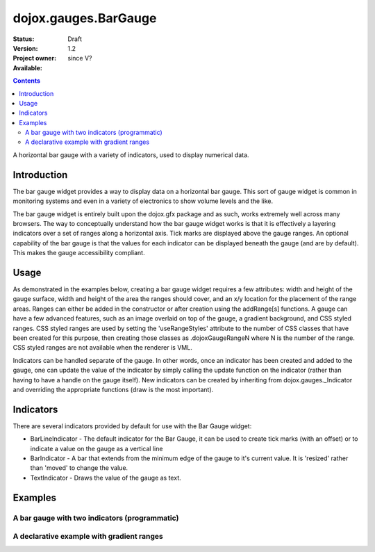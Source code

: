 .. _dojox/gauges/BarGauge:

=====================
dojox.gauges.BarGauge
=====================

:Status: Draft
:Version: 1.2
:Project owner:
:Available: since V?

.. contents::
   :depth: 2

A horizontal bar gauge with a variety of indicators, used to display numerical data.

Introduction
============

The bar gauge widget provides a way to display data on a horizontal bar gauge.  This sort of gauge widget is common in monitoring systems and even in a variety of electronics to show volume levels and the like.

The bar gauge widget is entirely built upon the dojox.gfx package and as such, works extremely well across many browsers. The way to conceptually understand how the bar gauge widget works is that it is effectively a layering indicators over a set of ranges along a horizontal axis.  Tick marks are displayed above the gauge ranges.   An optional capability of the bar gauge is that the values for each indicator can be displayed beneath the gauge (and are by default). This makes the gauge accessibility compliant.

Usage
=====

As demonstrated in the examples below, creating a bar gauge widget requires a few attributes: width and height of the gauge surface, width and height of the area the ranges should cover, and an x/y location for the placement of the range areas. Ranges can either be added in the constructor or after creation using the addRange[s] functions.  A gauge can have a few advanced features, such as an image overlaid on top of the gauge, a gradient background, and CSS styled ranges. CSS styled ranges are used by setting the 'useRangeStyles' attribute to the number of CSS classes that have been created for this purpose, then creating those classes as .dojoxGaugeRangeN where N is the number of the range. CSS styled ranges are not available when the renderer is VML.

Indicators can be handled separate of the gauge. In other words, once an indicator has been created and added to the gauge, one can update the value of the indicator by simply calling the update function on the indicator (rather than having to have a handle on the gauge itself). New indicators can be created by inheriting from dojox.gauges._Indicator and overriding the appropriate functions (draw is the most important).

Indicators
==========

There are several indicators provided by default for use with the Bar Gauge widget:

* BarLineIndicator - The default indicator for the Bar Gauge, it can be used to create tick marks (with an offset) or to indicate a value on the gauge as a vertical line
* BarIndicator - A bar that extends from the minimum edge of the gauge to it's current value.  It is 'resized' rather than 'moved' to change the value.
* TextIndicator - Draws the value of the gauge as text.


Examples
========

A bar gauge with two indicators (programmatic)
----------------------------------------------

.. code-example ::

  .. js ::

    <script>
      dojo.require("dojox.gauges.BarGauge");

      function init() {
        var gauge;
        var ranges1 = [ {low:5, high:10, hover:'5 - 10'},
          {low:10, high:20, hover:'10 - 20'},
          {low:20, high:30, hover:'20 - 30'},
          {low:30, high:40, hover:'30 - 40'},
          {low:40, high:50, hover:'40 - 50'},
          {low:50, high:60, hover:'50 - 60'},
          {low:60, high:70, hover:'60 - 70'},
          {low:70, high:75, hover:'70 - 75'}
        ];
          gauge = dojo.byId("defaultGauge");
          gauge = new dojox.gauges.BarGauge({
            id: "defaultGauge",
            width: 300,
            height: 55,
            dataHeight: 25,
            dataWidth: 275,
            dataY: 25,
            dataX: 10,
            ranges: ranges1,
            majorTicks: {
              length: 5,
              width: 1,
              offset: -5,
              interval: 5
            },
            indicators: [
              new dojox.gauges.BarIndicator({
                value:17,
                width: 7,
                hover:'Value: 17',
                title: 'Value'
              }),
              new dojox.gauges.BarLineIndicator({
                value:6,
                color:'#D00000',
                hover:'Target: 6',
                title: 'Target'
              })
            ]
          }, gauge);
        gauge.startup();
      }
      dojo.ready(init);
    </script>

  .. html ::

    <div id="defaultGauge"></div>

A declarative example with gradient ranges
------------------------------------------

.. code-example ::

  .. js ::

    <script>
      dojo.require("dojox.gauges.BarGauge");
      dojo.require('dojox.gauges.BarIndicator');
    </script>

  .. html ::

    <div data-dojo-type="dojox.gauges.BarGauge"
		id="declarativeGauge"
		width="300"
		height="55"
		dataHeight="25"
		dataWidth="275"
		dataX="10"
		dataY="25"
		useRangeStyles="0"
		hideValues="true"
		majorTicks="{length: 5, width: 1, offset: -5, interval: 5}"
		background="{
			type: 'linear',
			x1: 0,
			x2: 0,
			y1: 55,
			y2: 0,
			colors: [{offset: 0, color: '#ECECEC'}, {offset: 1, color: 'white'}]
		}">
	<div	data-dojo-type="dojox.gauges.Range"
			low="5"
			high="10"
			hover="5 - 10"
			color="{
				'type': 'linear',
				'colors': [{offset: 0, color:'#606060'}, {offset: 1, color: '#707070'}]
			}">
	</div>
	<div	data-dojo-type="dojox.gauges.Range"
			id="range1"
			low="10"
			high="20"
			hover="10 - 20"
			color="{
				'type': 'linear',
				'colors': [{offset: 0, color:'#707070'}, {offset: 1, color: '#808080'}]
			}">
	</div>
	<div	data-dojo-type="dojox.gauges.Range"
			id="range2"
			low="20"
			high="30"
			hover="20 - 30"
			color="{
				'type': 'linear',
				'colors': [{offset: 0, color:'#808080'}, {offset: 1, color: '#909090'}]
			}">
	</div>
	<div	data-dojo-type="dojox.gauges.Range"
			id="range3"
			low="30"
			high="40"
			hover="30 - 40"
			color="{
				'type': 'linear',
				'colors': [{offset: 0, color:'#909090'}, {offset: 1, color: '#A0A0A0'}]
			}">
	</div>
	<div	data-dojo-type="dojox.gauges.Range"
			id="range4"
			low="40"
			high="50"
			hover="40 - 50"
			color="{
				'type': 'linear',
				'colors': [{offset: 0, color:'#A0A0A0'}, {offset: 1, color: '#B0B0B0'}]
			}">
	</div>
	<div	data-dojo-type="dojox.gauges.Range"
			id="range5"
			low="50"
			high="60"
			hover="50 - 60"
			color="{
				'type': 'linear',
				'colors': [{offset: 0, color:'#B0B0B0'}, {offset: 1, color: '#C0C0C0'}]
			}">
	</div>
	<div	data-dojo-type="dojox.gauges.Range"
			id="range6"
			low="60"
			high="70"
			hover="60 - 70"
			color="{
				'type': 'linear',
				'colors': [{offset: 0, color:'#C0C0C0'}, {offset: 1, color: '#C0C0C0'}]
			}">
	</div>
	<div	data-dojo-type="dojox.gauges.Range"
			id="range7"
			low="70"
			high="75"
			hover="70 - 75"
			color="{
				'type': 'linear',
				'colors': [{offset: 0, color:'#C0C0C0'}, {offset: 1, color: '#E0E0E0'}]
			}">
	</div>
	<div	data-dojo-type="dojox.gauges.BarLineIndicator"
			id="target"
			value="6"
			color="#D00000"
			width="3"
			hover="Target: 6"
			title="Target">
	</div>
	<div 	data-dojo-type="dojox.gauges.BarIndicator"
			id="value"
			value="17"
			length="135"
			width="3"
			hover="Value: 17"
			title="Value">
	</div>
    </div>
